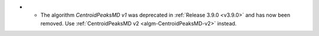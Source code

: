 - - The algorithm `CentroidPeaksMD v1` was deprecated in :ref:`Release 3.9.0 <v3.9.0>` and has now been removed. Use :ref:`CentroidPeaksMD v2 <algm-CentroidPeaksMD-v2>` instead.
